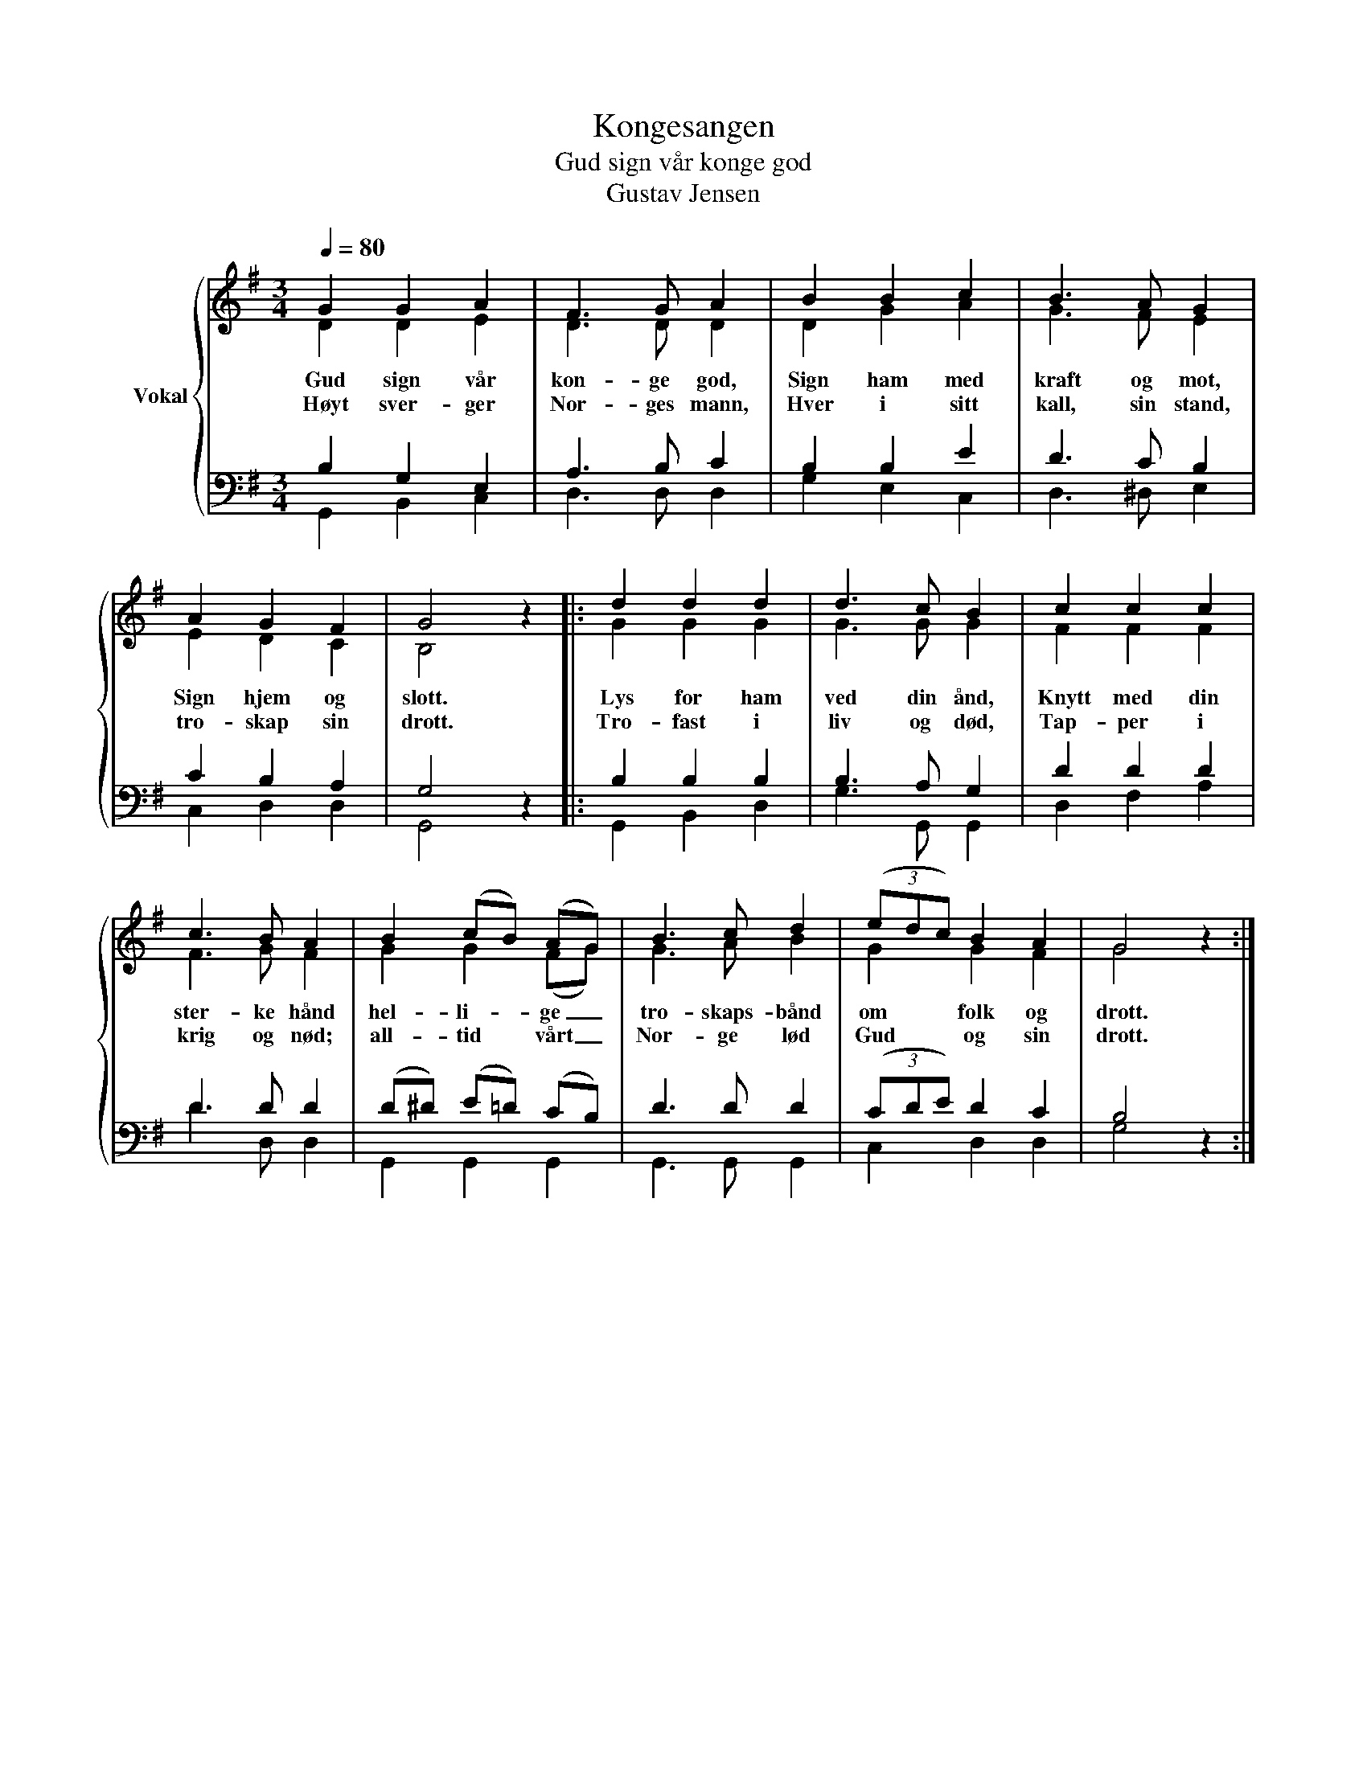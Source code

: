 X:1
T:Kongesangen
T:Gud sign vår konge god
T:Gustav Jensen
%%score { ( 1 2 ) | ( 3 4 ) }
L:1/8
Q:1/4=80
M:3/4
K:G
V:1 treble nm="Vokal"
V:2 treble 
V:3 bass 
V:4 bass 
V:1
 G2 G2 A2 | F3 G A2 | B2 B2 c2 | B3 A G2 | A2 G2 F2 | G4 z2 |: d2 d2 d2 | d3 c B2 | c2 c2 c2 | %9
 c3 B A2 | B2 (cB) (AG) | B3 c d2 | (3(edc) B2 A2 | G4 z2 :| %14
V:2
 D2 D2 E2 | D3 D D2 | D2 G2 A2 | G3 F E2 | E2 D2 C2 | B,4 x2 |: G2 G2 G2 | G3 G G2 | F2 F2 F2 | %9
w: Gud sign vår|kon- ge god,|Sign ham med|kraft og mot,|Sign hjem og|slott.|Lys for ham|ved din ånd,|Knytt med din|
w: Høyt sver- ger|Nor- ges mann,|Hver i sitt|kall, sin stand,|tro- skap sin|drott.|Tro- fast i|liv og død,|Tap- per i|
 F3 G F2 | G2 G2 (FG) | G3 A B2 | G2 G2 F2 | G4 x2 :| %14
w: ster- ke hånd|hel- li- ge _|tro- skaps- bånd|om folk og|drott.|
w: krig og nød;|all- tid vårt _|Nor- ge lød|Gud og sin|drott.|
V:3
 B,2 G,2 E,2 | A,3 B, C2 | B,2 B,2 E2 | D3 C B,2 | C2 B,2 A,2 | G,4 z2 |: B,2 B,2 B,2 | %7
 B,3 A, G,2 | D2 D2 D2 | D3 D D2 | (D^D) (E=D) (CB,) | D3 D D2 | (3(CDE) D2 C2 | B,4 z2 :| %14
V:4
 G,,2 B,,2 C,2 | D,3 D, D,2 | G,2 E,2 C,2 | D,3 ^D, E,2 | C,2 D,2 D,2 | G,,4 x2 |: G,,2 B,,2 D,2 | %7
 G,3 G,, G,,2 | D,2 F,2 A,2 | D3 D, D,2 | G,,2 G,,2 G,,2 | G,,3 G,, G,,2 | C,2 D,2 D,2 | G,4 x2 :| %14

